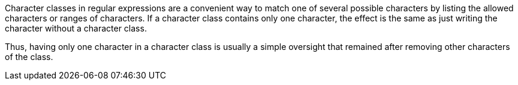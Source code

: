Character classes in regular expressions are a convenient way to match one of several possible characters by listing the allowed characters or ranges of characters. If a character class contains only one character, the effect is the same as just writing the character without a character class.

Thus, having only one character in a character class is usually a simple oversight that remained after removing other characters of the class.
